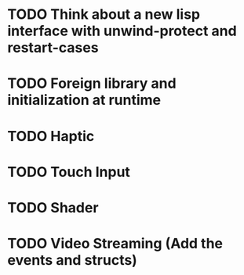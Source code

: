 * TODO Think about a new lisp interface with unwind-protect and restart-cases
* TODO Foreign library and initialization at runtime
* TODO Haptic
* TODO Touch Input
* TODO Shader
* TODO Video Streaming (Add the events and structs)
